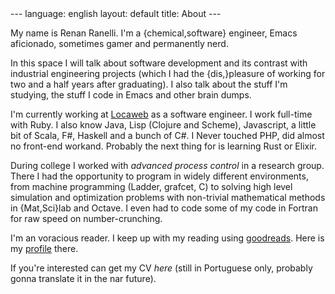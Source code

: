 #+OPTIONS: -*- eval: (org-jekyll-mode) -*-
#+AUTHOR: Renan Ranelli (renanranelli@gmail.com)
#+OPTIONS: toc:nil n:3
#+STARTUP: showall indent
#+STARTUP: oddeven
#+STARTUP: hidestars
#+BEGIN_HTML
---
language: english
layout: default
title: About
---
#+END_HTML

My name is Renan Ranelli. I'm a {chemical,software} engineer, Emacs aficionado,
sometimes gamer and permanently nerd.

In this space I will talk about software development and its contrast with
industrial engineering projects (which I had the {dis,}pleasure of working for
two and a half years after graduating). I also talk about the stuff I'm
studying, the stuff I code in Emacs and other brain dumps.

I'm currently working at [[http://www.locaweb.com.br][Locaweb]] as a software engineer. I work full-time with
Ruby. I also know Java, Lisp (Clojure and Scheme), Javascript, a little bit of
Scala, F#, Haskell and a bunch of C#. I Never touched PHP, did almost no
front-end workand. Probably the next thing for is learning Rust or Elixir.

During college I worked with /advanced process control/ in a research group.
There I had the opportunity to program in widely different environments, from
machine programming (Ladder, grafcet, C) to solving high level simulation and
optimization problems with non-trivial mathematical methods in {Mat,Sci}lab and
Octave. I even had to code some of my code in Fortran for raw speed on
number-crunching.

I'm an voracious reader. I keep up with my reading using [[http://goodreads.com][goodreads]]. Here is my
[[https://www.goodreads.com/user/show/19870807-renan-ranelli][profile]] there.

If you're interested can get my CV [[cv/cv.pdf][here]] (still in Portuguese only, probably
gonna translate it in the nar future).
